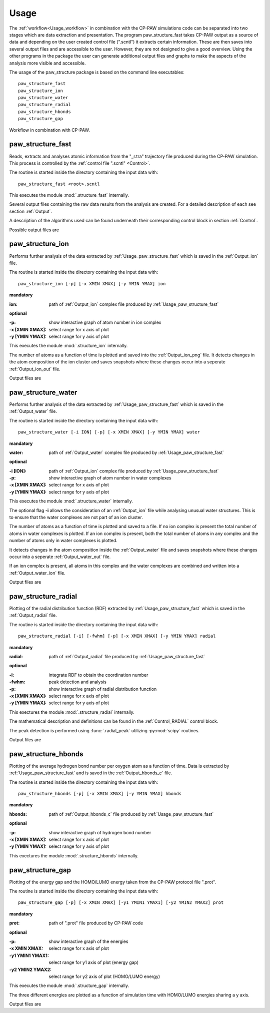 .. _Usage:

Usage
=====
The :ref:`workflow<Usage_workflow>` in combination with the CP-PAW simulations code can be separated into two stages which are data extraction and presentation. The program paw\_structure\_fast takes CP-PAW output as a source of data and depending on the user created control file (".scntl") it extracts certain information. These are then saves into several output files and are accessible to the user. However, they are not designed to give a good overview. Using the other programs in the package the user can generate additional output files and graphs to make the aspects of the analysis more visible and accessible. 

The usage of the paw\_structure package is based on the command line executables::
    
    paw_structure_fast
    paw_structure_ion
    paw_structure_water
    paw_structure_radial
    paw_structure_hbonds
    paw_structure_gap
    
.. _Usage_workflow:
    
.. figure:: Images/paw_structure.png
    :width: 800
    :align: center
    :alt: workflow illustration
    :figclass: align-center

    Workflow in combination with CP-PAW.

.. _Usage_paw_structure_fast:

paw\_structure\_fast
--------------------
Reads, extracts and analyses atomic information from the "_r.tra" trajectory file produced during the CP-PAW simulation. This process is controlled by the :ref:`control file ".scntl" <Control>`.

The routine is started inside the directory containing the input data with::

    paw_structure_fast <root>.scntl
    
This executes the module :mod:`.structure_fast` internally.

Several output files containing the raw data results from the analysis are created. For a detailed description of each see section :ref:`Output`.

A description of the algorithms used can be found underneath their corresponding control block in section :ref:`Control`.

Possible output files are

.. hlist::
    :columns: 3

    - :ref:`Output_snap`
    - :ref:`Output_ion` 
    - :ref:`Output_water`
    - :ref:`Output_radial`
    - :ref:`Output_hbonds_c`
    
.. _Usage_paw_structure_ion:
    
paw\_structure\_ion
-------------------
Performs further analysis of the data extracted by :ref:`Usage_paw_structure_fast` which is saved in the :ref:`Output_ion` file.

The routine is started inside the directory containing the input data with::

    paw_structure_ion [-p] [-x XMIN XMAX] [-y YMIN YMAX] ion
    
**mandatory**  

:ion: path of :ref:`Output_ion` complex file produced by :ref:`Usage_paw_structure_fast`

**optional**

:-p: show interactive graph of atom number in ion complex
:-x [XMIN XMAX]: select range for x axis of plot
:-y [YMIN YMAX]: select range for y axis of plot
    
This executes the module :mod:`.structure_ion` internally.
    
The number of atoms as a function of time is plotted and saved into the :ref:`Output_ion_png` file. It detects changes in the atom composition of the ion cluster and saves snapshots where these changes occur into a seperate :ref:`Output_ion_out` file.

Output files are

.. hlist::
    :columns: 2
    
    - :ref:`Output_ion_out`
    - :ref:`Output_ion_png`
    
.. _Usage_paw_structure_water:

paw\_structure\_water
---------------------
Performs further analysis of the data extracted by :ref:`Usage_paw_structure_fast` which is saved in the :ref:`Output_water` file.

The routine is started inside the directory containing the input data with::

    paw_structure_water [-i ION] [-p] [-x XMIN XMAX] [-y YMIN YMAX] water
    
**mandatory**  

:water: path of :ref:`Output_water` complex file produced by :ref:`Usage_paw_structure_fast`

**optional**

:-i [ION]: path of :ref:`Output_ion` complex file produced by :ref:`Usage_paw_structure_fast`
:-p: show interactive graph of atom number in water complexes
:-x [XMIN XMAX]: select range for x axis of plot
:-y [YMIN YMAX]: select range for y axis of plot
    
This executes the module :mod:`.structure_water` internally.

The optional flag **-i** allows the consideration of an :ref:`Output_ion` file while analysing unusual water structures. This is to ensure that the water complexes are not part of an ion cluster. 

The number of atoms as a function of time is plotted and saved to a file. If no ion complex is present the total number of atoms in water complexes is plotted. If an ion complex is present, both the total number of atoms in any complex and the number of atoms only in water complexes is plotted.

It detects changes in the atom composition inside the :ref:`Output_water` file and saves snapshots where these changes occur into a seperate :ref:`Output_water_out` file.

If an ion complex is present, all atoms in this complex and the water complexes are combined and written into a :ref:`Output_water_ion` file.

Output files are

.. hlist::
    :columns: 3
    
    - :ref:`Output_water_out`
    - :ref:`Output_water_png`
    - :ref:`Output_water_ion`

.. Todo::
    
    Clean files of eventual ion complex contributions before change detection happens.

    Change detection in :ref:`Output_water_ion` file as well.
    
.. _Usage_paw_structure_radial:
    
paw\_structure\_radial
----------------------
Plotting of the radial distribution function (RDF) extracted by :ref:`Usage_paw_structure_fast` which is saved in the :ref:`Output_radial` file.

The routine is started inside the directory containing the input data with::

    paw_structure_radial [-i] [-fwhm] [-p] [-x XMIN XMAX] [-y YMIN YMAX] radial
    
**mandatory**  

:radial: path of :ref:`Output_radial` file produced by :ref:`Usage_paw_structure_fast`

**optional**

:-i: integrate RDF to obtain the coordination number
:-fwhm: peak detection and analysis
:-p: show interactive graph of radial distribution function
:-x [XMIN XMAX]: select range for x axis of plot
:-y [YMIN YMAX]: select range for y axis of plot
    
This exectures the module :mod:`.structure_radial` internally.

The mathematical description and definitions can be found in the :ref:`Control_RADIAL` control block.

The peak detection is performed using :func:`.radial_peak` utilizing :py:mod:`scipy` routines.

Output files are

.. hlist::
    :columns: 1
    
    - :ref:`Output_radial_png`
    
.. Todo::

    Additional output of peak detection into file. At the moment only printed into console.
    
    Describe determination of RDF and coordination number mathematically.
    
    Details on peak detection using :py:mod:`scipy`.
    
.. _Usage_paw_structure_hbonds:

paw\_structure\_hbonds
----------------------
Plotting of the average hydrogen bond number per oxygen atom as a function of time. Data is extracted by :ref:`Usage_paw_structure_fast` and is saved in the :ref:`Output_hbonds_c` file.

The routine is started inside the directory containing the input data with::

    paw_structure_hbonds [-p] [-x XMIN XMAX] [-y YMIN YMAX] hbonds
    
**mandatory**  

:hbonds: path of :ref:`Output_hbonds_c`  file produced by :ref:`Usage_paw_structure_fast`

**optional**

:-p: show interactive graph of hydrogen bond number
:-x [XMIN XMAX]: select range for x axis of plot
:-y [YMIN YMAX]: select range for y axis of plot
    
This exectures the module :mod:`.structure_hbonds` internally.

.. _Usage_paw_structure_gap:

paw\_structure\_gap
-------------------
Plotting of the energy gap and the HOMO/LUMO energy taken from the CP-PAW protocol file ".prot".

The routine is started inside the directory containing the input data with::

    paw_structure_gap [-p] [-x XMIN XMAX] [-y1 YMIN1 YMAX1] [-y2 YMIN2 YMAX2] prot
    
**mandatory**

:prot: path of ".prot" file produced by CP-PAW code

**optional**

:-p: show interactive graph of the energies
:-x XMIN XMAX: select range for x axis of plot
:-y1 YMIN1 YMAX1: select range for y1 axis of plot (energy gap)
:-y2 YMIN2 YMAX2: select range for y2 axis of plot (HOMO/LUMO energy)

This executes the module :mod:`.structure_gap` internally.

The three different energies are plotted as a function of simulation time with HOMO/LUMO energies sharing a y axis.

Output files are

.. hlist::
    :columns: 1
    
    - :ref:`Output_gap_png`

.. Todo::

    Implement removal of doubled simulation times similar to :func:`.tra_clean`.
    
    Implement check if energy gap is even present in protocol file (variable occupations).
